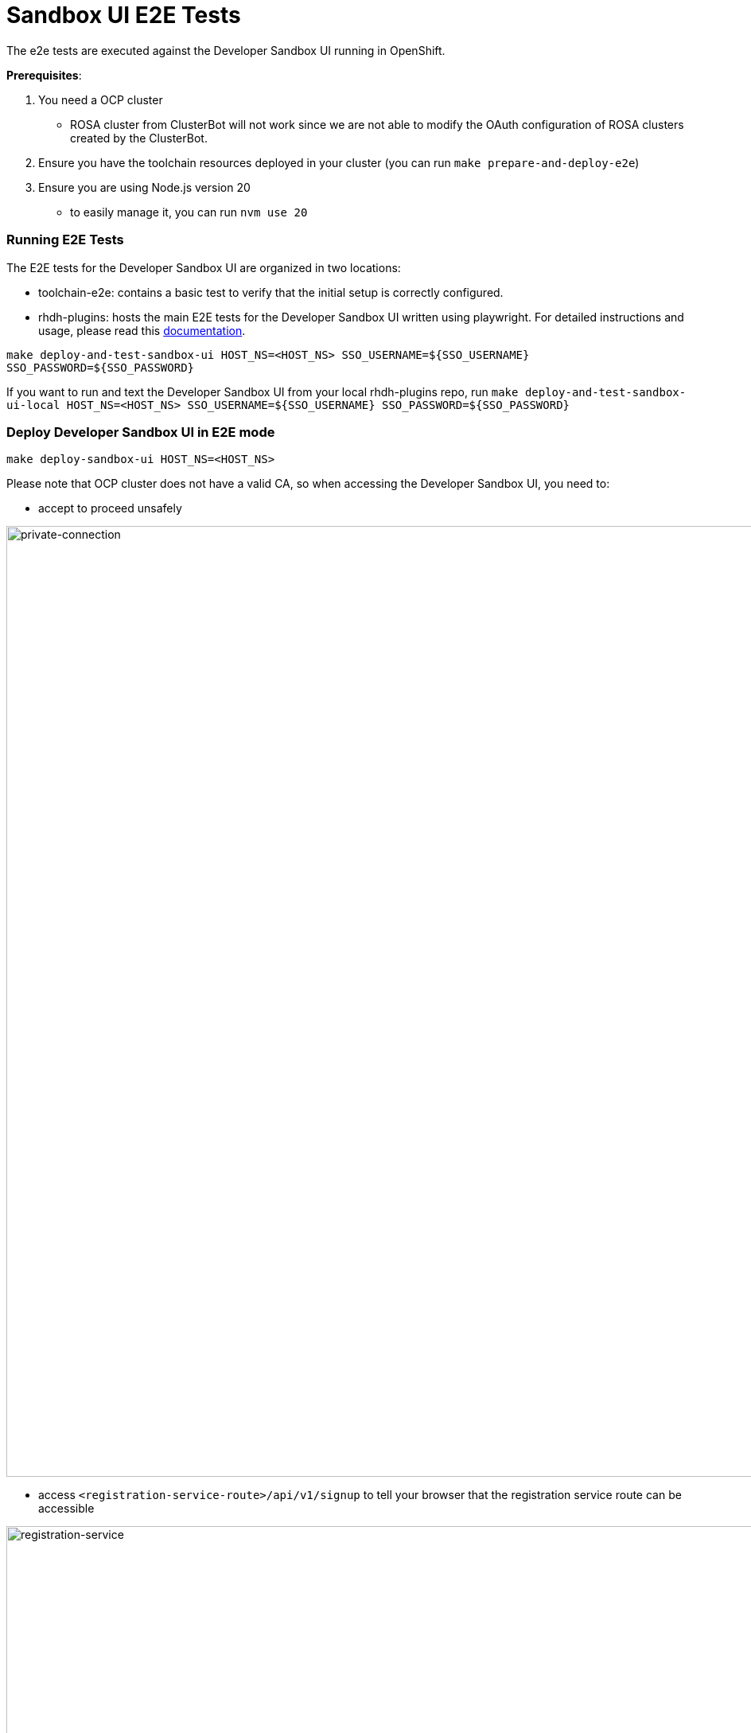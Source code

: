 = Sandbox UI E2E Tests
The e2e tests are executed against the Developer Sandbox UI running in OpenShift.

*Prerequisites*:

1. You need a OCP cluster 
    - ROSA cluster from ClusterBot will not work since we are not able to modify the OAuth configuration of ROSA clusters created by the ClusterBot.
2. Ensure you have the toolchain resources deployed in your cluster (you can run `make prepare-and-deploy-e2e`)
3. Ensure you are using Node.js version 20
    - to easily manage it, you can run `nvm use 20`

=== Running E2E Tests
The E2E tests for the Developer Sandbox UI are organized in two locations:

- toolchain-e2e: contains a basic test to verify that the initial setup is correctly configured.

- rhdh-plugins: hosts the main E2E tests for the Developer Sandbox UI written using playwright. For detailed instructions and usage, please read this https://github.com/redhat-developer/rhdh-plugins/blob/main/workspaces/sandbox/packages/app/e2e-tests/README.md[documentation].

`make deploy-and-test-sandbox-ui HOST_NS=<HOST_NS> SSO_USERNAME=${SSO_USERNAME} SSO_PASSWORD=${SSO_PASSWORD}`

If you want to run and text the Developer Sandbox UI from your local rhdh-plugins repo, run `make deploy-and-test-sandbox-ui-local HOST_NS=<HOST_NS> SSO_USERNAME=${SSO_USERNAME} SSO_PASSWORD=${SSO_PASSWORD}`


=== Deploy Developer Sandbox UI in E2E mode
`make deploy-sandbox-ui HOST_NS=<HOST_NS>`

Please note that OCP cluster does not have a valid CA, so when accessing the Developer Sandbox UI, you need to:
 
- accept to proceed unsafely

image::https://github.com/user-attachments/assets/5b35a65f-6703-42cf-a165-b7326fd4faab[private-connection, width=1195]

- access `<registration-service-route>/api/v1/signup` to tell your browser that the registration service route can be accessible

image::https://github.com/user-attachments/assets/6c2f7446-1de2-4701-ace7-2d6796f49eeb[registration-service, width=1094]


=== Clean Developer Sandbox UI
`make clean-sandbox-ui HOST_NS=<HOST_NS> SSO_USERNAME=<SSO_USERNAME>`